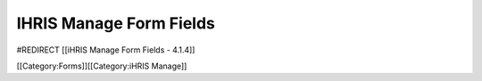 IHRIS Manage Form Fields
========================

#REDIRECT [[iHRIS Manage Form Fields - 4.1.4]]

[[Category:Forms]][[Category:iHRIS Manage]]
